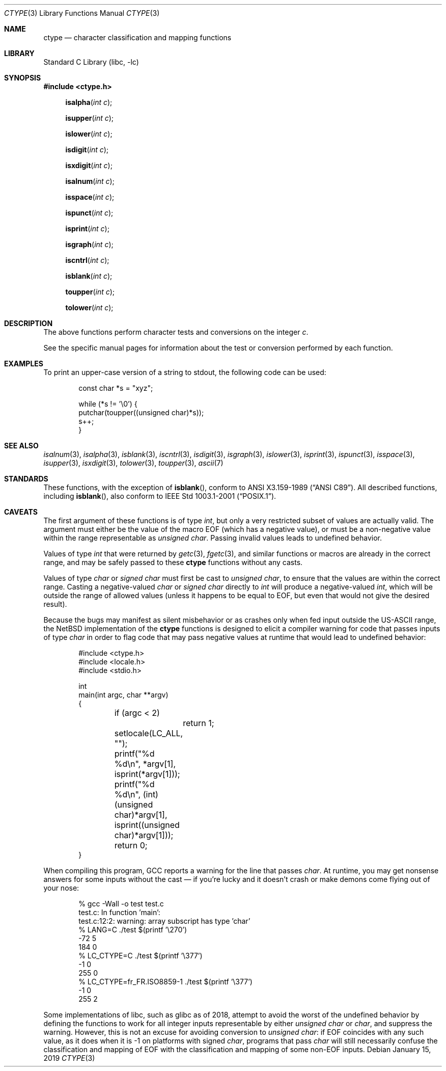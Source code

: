 .\"	$NetBSD: ctype.3,v 1.27 2019/01/15 01:13:49 uwe Exp $
.\"
.\" Copyright (c) 1991 Regents of the University of California.
.\" All rights reserved.
.\"
.\"
.\" Redistribution and use in source and binary forms, with or without
.\" modification, are permitted provided that the following conditions
.\" are met:
.\" 1. Redistributions of source code must retain the above copyright
.\"    notice, this list of conditions and the following disclaimer.
.\" 2. Redistributions in binary form must reproduce the above copyright
.\"    notice, this list of conditions and the following disclaimer in the
.\"    documentation and/or other materials provided with the distribution.
.\" 3. Neither the name of the University nor the names of its contributors
.\"    may be used to endorse or promote products derived from this software
.\"    without specific prior written permission.
.\"
.\" THIS SOFTWARE IS PROVIDED BY THE REGENTS AND CONTRIBUTORS ``AS IS'' AND
.\" ANY EXPRESS OR IMPLIED WARRANTIES, INCLUDING, BUT NOT LIMITED TO, THE
.\" IMPLIED WARRANTIES OF MERCHANTABILITY AND FITNESS FOR A PARTICULAR PURPOSE
.\" ARE DISCLAIMED.  IN NO EVENT SHALL THE REGENTS OR CONTRIBUTORS BE LIABLE
.\" FOR ANY DIRECT, INDIRECT, INCIDENTAL, SPECIAL, EXEMPLARY, OR CONSEQUENTIAL
.\" DAMAGES (INCLUDING, BUT NOT LIMITED TO, PROCUREMENT OF SUBSTITUTE GOODS
.\" OR SERVICES; LOSS OF USE, DATA, OR PROFITS; OR BUSINESS INTERRUPTION)
.\" HOWEVER CAUSED AND ON ANY THEORY OF LIABILITY, WHETHER IN CONTRACT, STRICT
.\" LIABILITY, OR TORT (INCLUDING NEGLIGENCE OR OTHERWISE) ARISING IN ANY WAY
.\" OUT OF THE USE OF THIS SOFTWARE, EVEN IF ADVISED OF THE POSSIBILITY OF
.\" SUCH DAMAGE.
.\"
.\"     @(#)ctype.3	6.5 (Berkeley) 4/19/91
.\"
.Dd January 15, 2019
.Dt CTYPE 3
.Os
.Sh NAME
.Nm ctype
.Nd character classification and mapping functions
.Sh LIBRARY
.Lb libc
.Sh SYNOPSIS
.In ctype.h
.Fn isalpha "int c"
.Fn isupper "int c"
.Fn islower "int c"
.Fn isdigit "int c"
.Fn isxdigit "int c"
.Fn isalnum "int c"
.Fn isspace "int c"
.Fn ispunct "int c"
.Fn isprint "int c"
.Fn isgraph "int c"
.Fn iscntrl "int c"
.Fn isblank "int c"
.Fn toupper "int c"
.Fn tolower "int c"
.Sh DESCRIPTION
The above functions perform character tests and conversions on the integer
.Ar c .
.Pp
See the specific manual pages for information about the
test or conversion performed by each function.
.Sh EXAMPLES
To print an upper-case version of a string to stdout,
the following code can be used:
.Bd -literal -offset indent
const char *s = "xyz";

while (*s != '\e0') {
    putchar(toupper((unsigned char)*s));
    s++;
}
.Ed
.Sh SEE ALSO
.Xr isalnum 3 ,
.Xr isalpha 3 ,
.Xr isblank 3 ,
.Xr iscntrl 3 ,
.Xr isdigit 3 ,
.Xr isgraph 3 ,
.Xr islower 3 ,
.Xr isprint 3 ,
.Xr ispunct 3 ,
.Xr isspace 3 ,
.Xr isupper 3 ,
.Xr isxdigit 3 ,
.Xr tolower 3 ,
.Xr toupper 3 ,
.Xr ascii 7
.Sh STANDARDS
These functions, with the exception of
.Fn isblank ,
conform to
.St -ansiC .
All described functions, including
.Fn isblank ,
also conform to
.St -p1003.1-2001 .
.Sh CAVEATS
The first argument of these functions is of type
.Vt int ,
but only a very restricted subset of values are actually valid.
The argument must either be the value of the macro
.Dv EOF
(which has a negative value),
or must be a non-negative value within the range representable as
.Vt unsigned char .
Passing invalid values leads to undefined behavior.
.Pp
Values of type
.Vt int
that were returned by
.Xr getc 3 ,
.Xr fgetc 3 ,
and similar functions or macros
are already in the correct range, and may be safely passed to these
.Nm ctype
functions without any casts.
.Pp
Values of type
.Vt char
or
.Vt signed char
must first be cast to
.Vt unsigned char ,
to ensure that the values are within the correct range.
Casting a negative-valued
.Vt char
or
.Vt signed char
directly to
.Vt int
will produce a negative-valued
.Vt int ,
which will be outside the range of allowed values
(unless it happens to be equal to
.Dv EOF ,
but even that would not give the desired result).
.Pp
Because the bugs may manifest as silent misbehavior or as crashes only
when fed input outside the US-ASCII range, the
.Nx
implementation of the
.Nm
functions is designed to elicit a compiler warning for code that passes
inputs of type
.Vt char
in order to flag code that may pass negative values at runtime that
would lead to undefined behavior:
.Bd -literal -offset indent
#include <ctype.h>
#include <locale.h>
#include <stdio.h>

int
main(int argc, char **argv)
{

	if (argc < 2)
		return 1;
	setlocale(LC_ALL, "");
	printf("%d %d\en", *argv[1], isprint(*argv[1]));
	printf("%d %d\en", (int)(unsigned char)*argv[1],
	    isprint((unsigned char)*argv[1]));
	return 0;
}
.Ed
.Pp
When compiling this program, GCC reports a warning for the line that
passes
.Vt char .
At runtime, you may get nonsense answers for some inputs without the
cast \(em if you're lucky and it doesn't crash or make demons come flying
out of your nose:
.Bd -literal -offset indent
% gcc -Wall -o test test.c
test.c: In function 'main':
test.c:12:2: warning: array subscript has type 'char'
% LANG=C ./test $(printf '\e270')
-72 5
184 0
% LC_CTYPE=C ./test $(printf '\e377')
-1 0
255 0
% LC_CTYPE=fr_FR.ISO8859-1 ./test $(printf '\e377')
-1 0
255 2
.Ed
.Pp
Some implementations of libc, such as glibc as of 2018, attempt to
avoid the worst of the undefined behavior by defining the functions to
work for all integer inputs representable by either
.Vt unsigned char
or
.Vt char ,
and suppress the warning.
However, this is not an excuse for avoiding conversion to
.Vt unsigned char :
if
.Dv EOF
coincides with any such value, as it does when it is -1 on platforms
with signed
.Vt char ,
programs that pass
.Vt char
will still necessarily confuse the classification and mapping of
.Dv EOF
with the classification and mapping of some non-EOF inputs.
